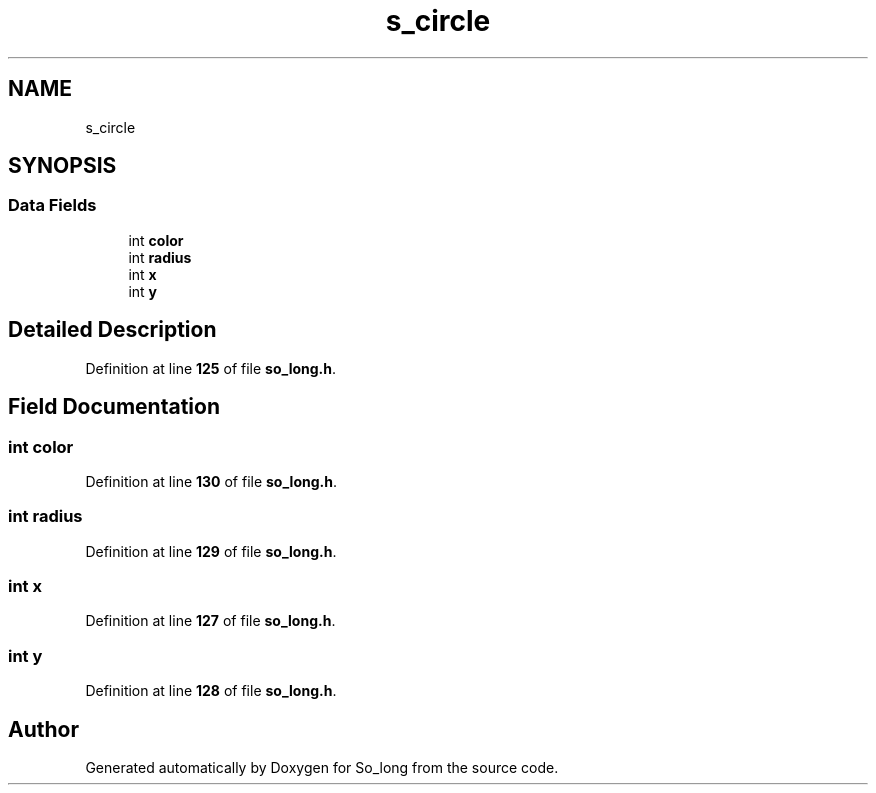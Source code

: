.TH "s_circle" 3 "Sun Jan 19 2025 22:56:40" "So_long" \" -*- nroff -*-
.ad l
.nh
.SH NAME
s_circle
.SH SYNOPSIS
.br
.PP
.SS "Data Fields"

.in +1c
.ti -1c
.RI "int \fBcolor\fP"
.br
.ti -1c
.RI "int \fBradius\fP"
.br
.ti -1c
.RI "int \fBx\fP"
.br
.ti -1c
.RI "int \fBy\fP"
.br
.in -1c
.SH "Detailed Description"
.PP 
Definition at line \fB125\fP of file \fBso_long\&.h\fP\&.
.SH "Field Documentation"
.PP 
.SS "int color"

.PP
Definition at line \fB130\fP of file \fBso_long\&.h\fP\&.
.SS "int radius"

.PP
Definition at line \fB129\fP of file \fBso_long\&.h\fP\&.
.SS "int x"

.PP
Definition at line \fB127\fP of file \fBso_long\&.h\fP\&.
.SS "int y"

.PP
Definition at line \fB128\fP of file \fBso_long\&.h\fP\&.

.SH "Author"
.PP 
Generated automatically by Doxygen for So_long from the source code\&.
